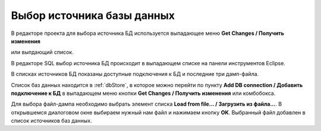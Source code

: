 ===========================
Выбор источника базы данных
===========================

В редакторе проекта для выбора источника БД используется выпадающее меню **Get Changes / Получить изменения** |refresh|


.. image:: ../images/select_source_db1.png

или выпдающий список.

.. image:: ../images/combobox_db_store.png


В редакторе SQL выбор источника БД происходит в выпадающем списке на панели инструментов Eclipse.

.. image:: ../images/select_source_db.png

В списках источников БД показаны доступные подключения к БД и последние три дамп-файла.

Список баз данных находится в :ref:`dbStore`, в которое можно перейти по пункту **Add DB connection / Добавить подключение к БД** в выпадающем меню кнопки **Get Changes / Получить изменения** |refresh| или комбобокса.

Для выбора файл-дампа необходимо выбрать элемент списка **Load from file... / Загрузить из файла...**. В открывшемся диалоговом окне выбираем нужный нам файл и нажимаем кнопку **OK**. Выбранный файл добавлен в список источников баз данных.

.. |refresh| image:: ../images/pgcodekeeper_project_view/refresh.png